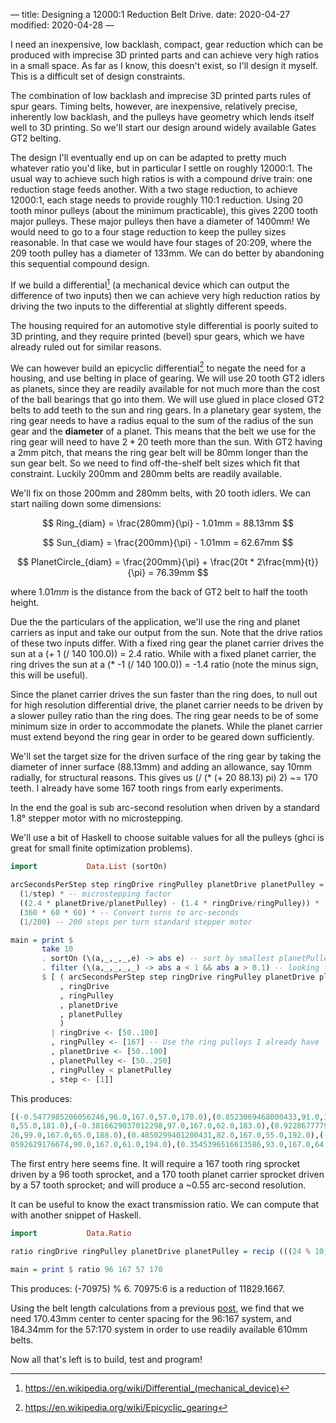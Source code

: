 ---
title: Designing a 12000:1 Reduction Belt Drive.
date: 2020-04-27
modified: 2020-04-28
---

I need an inexpensive, low backlash, compact, gear reduction which can
be produced with imprecise 3D printed parts and can achieve very high
ratios in a small space. As far as I know, this doesn't exist, so I'll
design it myself. This is a difficult set of design constraints.

The combination of low backlash and imprecise 3D printed parts rules
of spur gears. Timing belts, however, are inexpensive, relatively
precise, inherently low backlash, and the pulleys have geometry which
lends itself well to 3D printing. So we'll start our design around
widely available Gates GT2 belting.

The design I'll eventually end up on can be adapted to pretty much
whatever ratio you'd like, but in particular I settle on roughly
12000:1. The usual way to achieve such high ratios is with a compound
drive train: one reduction stage feeds another. With a two stage
reduction, to achieve 12000:1, each stage needs to provide roughly
110:1 reduction. Using 20 tooth minor pulleys (about the minimum
practicable), this gives 2200 tooth major pulleys. These major pulleys
then have a diameter of 1400mm! We would need to go to a four stage
reduction to keep the pulley sizes reasonable. In that case we would
have four stages of 20:209, where the 209 tooth pulley has a diameter
of 133mm. We can do better by abandoning this sequential compound design.

If we build a differential[fn:1] (a mechanical device which can output the
difference of two inputs) then we can achieve very high reduction
ratios by driving the two inputs to the differential at slightly
different speeds.

The housing required for an automotive style differential is poorly
suited to 3D printing, and they require printed (bevel) spur gears,
which we have already ruled out for similar reasons.

We can however build an epicyclic differential[fn:2] to negate the
need for a housing, and use belting in place of gearing. We will use
20 tooth GT2 idlers as planets, since they are readily available for
not much more than the cost of the ball bearings that go into them. We
will use glued in place closed GT2 belts to add teeth to the sun and
ring gears. In a planetary gear system, the ring gear needs to have a
radius equal to the sum of the radius of the sun gear and the
*diameter* of a planet. This means that the belt we use for the ring
gear will need to have $2*20$ teeth more than the sun. With GT2 having
a 2mm pitch, that means the ring gear belt will be 80mm longer than
the sun gear belt. So we need to find off-the-shelf belt sizes which
fit that constraint. Luckily 200mm and 280mm belts are readily
available.

We'll fix on those 200mm and 280mm belts, with 20 tooth idlers. We can
start nailing down some dimensions:

\[ Ring_{diam} = \frac{280mm}{\pi} - 1.01mm = 88.13mm \]

\[ Sun_{diam} = \frac{200mm}{\pi} - 1.01mm = 62.67mm \]

\[ PlanetCircle_{diam} = \frac{200mm}{\pi} + \frac{20t * 2\frac{mm}{t}}{\pi} = 76.39mm \]

where $1.01mm$ is the distance from the back of GT2 belt to half the
tooth height.

Due the the particulars of the application, we'll use the ring and
planet carriers as input and take our output from the sun. Note that
the drive ratios of these two inputs differ. With a fixed ring gear
the planet carrier drives the sun at a (+ 1 (/ 140 100.0)) = 2.4
ratio. While with a fixed planet carrier, the ring drives the sun at a
(* -1 (/ 140 100.0)) = -1.4 ratio (note the minus sign, this will be
useful).

Since the planet carrier drives the sun faster than the ring does, to
null out for high resolution differential drive, the planet carrier
needs to be driven by a slower pulley ratio than the ring does. The
ring gear needs to be of some minimum size in order to accommodate the
planets. While the planet carrier must extend beyond the ring gear in
order to be geared down sufficiently.

We'll set the target size for the driven surface of the ring gear by
taking the diameter of inner surface (88.13mm) and adding an
allowance, say 10mm radially, for structural reasons. This gives us (/
(* (+ 20 88.13) pi) 2) ~= 170 teeth. I already have some 167 tooth
rings from early experiments.

In the end the goal is sub arc-second resolution when driven by a
standard 1.8° stepper motor with no microstepping.

We'll use a bit of Haskell to choose suitable values for all the
pulleys (ghci is great for small finite optimization problems).
#+BEGIN_SRC haskell :results output
import           Data.List (sortOn)

arcSecondsPerStep step ringDrive ringPulley planetDrive planetPulley =
  (1/step) * -- microstepping factor
  ((2.4 * planetDrive/planetPulley) - (1.4 * ringDrive/ringPulley)) * -- differential ratio
  (360 * 60 * 60) * -- Convert turns to arc-seconds
  (1/200) -- 200 steps per turn standard stepper motor

main = print $
       take 10
       . sortOn (\(a,_,_,_,e) -> abs e) -- sort by smallest planetPulley
       . filter (\(a,_,_,_,_) -> abs a < 1 && abs a > 0.1) -- looking for sub arc-second
       $ [ ( arcSecondsPerStep step ringDrive ringPulley planetDrive planetPulley
           , ringDrive
           , ringPulley
           , planetDrive
           , planetPulley
           )
         | ringDrive <- [50..100]
         , ringPulley <- [167] -- Use the ring pulleys I already have
         , planetDrive <- [50..100]
         , planetPulley <- [50..250]
         , ringPulley < planetPulley
         , step <- [1]]
#+END_SRC

This produces:
#+BEGIN_SRC haskell
[(-0.5477985206056246,96.0,167.0,57.0,170.0),(0.8523069468000433,91.0,167.0,55.0,173.0),(-0.38588017335448477,87.0,167.
0,55.0,181.0),(-0.3816629037012298,97.0,167.0,62.0,183.0),(0.9228677779576967,82.0,167.0,53.0,185.0),(-0.99069945215932
26,99.0,167.0,65.0,188.0),(0.4850299401200431,82.0,167.0,55.0,192.0),(-0.4850299401200431,85.0,167.0,57.0,192.0),(0.960
0592629176674,90.0,167.0,61.0,194.0),(0.3545396516613586,93.0,167.0,64.0,197.0)]
#+END_SRC

The first entry here seems fine. It will require a 167 tooth ring sprocket driven by a 96 tooth sprocket, and a 170 tooth planet carrier sprocket driven by a 57 tooth sprocket; and will produce a ~0.55 arc-second resolution.

It can be useful to know the exact transmission ratio. We can compute that with another snippet of Haskell.
#+BEGIN_SRC haskell :results output
import           Data.Ratio

ratio ringDrive ringPulley planetDrive planetPulley = recip (((24 % 10) * (planetDrive % planetPulley)) - ((14 % 10) * (ringDrive % ringPulley)))

main = print $ ratio 96 167 57 170
#+END_SRC
This produces: (-70975) % 6.
70975:6 is a reduction of 11829.1667.

Using the belt length calculations from a previous
[[https://timput.com/posts/beltLength.html][post]], we find that we need 170.43mm center to center spacing for the 96:167 system, and 184.34mm for the 57:170 system in order to use readily available 610mm belts.

Now all that's left is to build, test and program!


[fn:1] [[https://en.wikipedia.org/wiki/Differential_(mechanical_device)]]
[fn:2] https://en.wikipedia.org/wiki/Epicyclic_gearing
